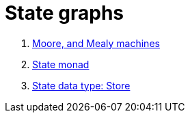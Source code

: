 = State graphs

. <<:behl4q6l,Moore, and Mealy machines>>
. <<:v01nc5fi,State monad>>
. <<:a31bu7d5,State data type: Store>>
